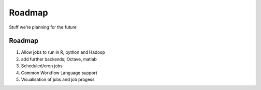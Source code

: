 Roadmap
=======

Stuff we're planning for the future

Roadmap
-------

1. Allow jobs to run in R, python and Hadoop
2. add further backends; Octave, matlab
3. Scheduled/cron jobs
4. Common Workflow Language support
5. Visualisation of jobs and job progess

